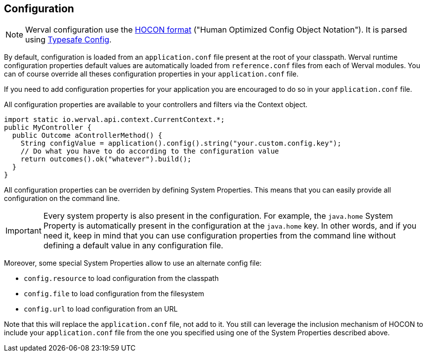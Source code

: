
== Configuration

NOTE: Werval configuration use the link:hocon.html[HOCON format] ("Human Optimized Config Object Notation").
It is parsed using https://github.com/typesafehub/config[Typesafe Config].

By default, configuration is loaded from an `application.conf` file present at the root of your classpath.
Werval runtime configuration properties default values are automatically loaded from `reference.conf` files from each of Werval modules.
You can of course override all theses configuration properties in your `application.conf` file.

If you need to add configuration properties for your application you are encouraged to do so in your `application.conf`
file.

All configuration properties are available to your controllers and filters via the Context object.

[source,java]
----
import static io.werval.api.context.CurrentContext.*;
public MyController {
  public Outcome aControllerMethod() {
    String configValue = application().config().string("your.custom.config.key");
    // Do what you have to do according to the configuration value
    return outcomes().ok("whatever").build();
  }
}
----

All configuration properties can be overriden by defining System Properties.
This means that you can easily provide all configuration on the command line.

IMPORTANT: Every system property is also present in the configuration.
For example, the `java.home` System Property is automatically present in the configuration at the `java.home` key.
In other words, and if you need it, keep in mind that you can use configuration properties from the command line without
defining a default value in any configuration file.

Moreover, some special System Properties allow to use an alternate config file:

- `config.resource` to load configuration from the classpath
- `config.file` to load configuration from the filesystem
- `config.url` to load configuration from an URL

Note that this will replace the `application.conf` file, not add to it.
You still can leverage the inclusion mechanism of HOCON to include your `application.conf` file from the one you
specified using one of the System Properties described above.

